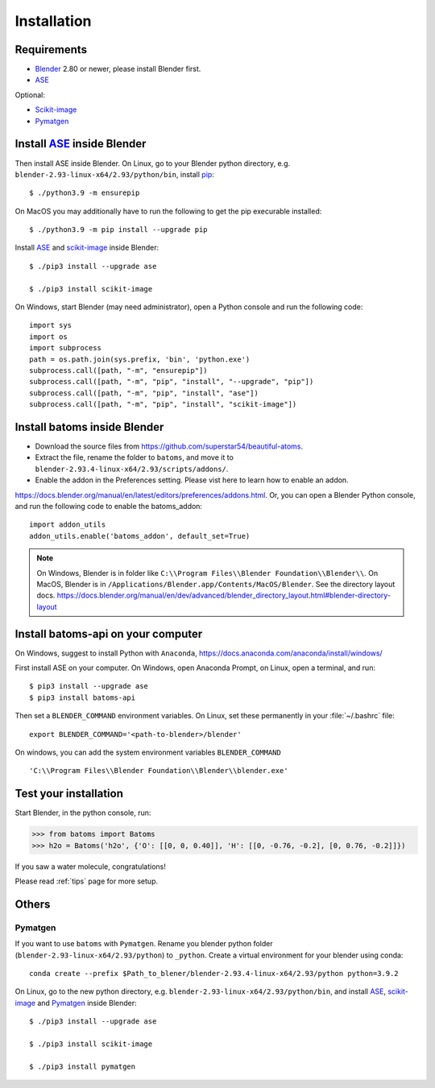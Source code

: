 .. _download_and_install:

============
Installation
============

Requirements
============
* Blender_ 2.80 or newer, please install Blender first.
* ASE_

Optional:

* Scikit-image_
* Pymatgen_


.. _Blender: https://www.blender.org/
.. _Python: https://www.python.org/
.. _pip: https://pypi.org/project/pip/
.. _ASE: https://wiki.fysik.dtu.dk/ase/index.html
.. _Pymatgen: https://pymatgen.org/
.. _scikit-image: https://scikit-image.org/


Install ASE_ inside Blender
===============================


Then install ASE inside Blender. On Linux, go to your Blender python directory, e.g. ``blender-2.93-linux-x64/2.93/python/bin``, install pip_::
    
    $ ./python3.9 -m ensurepip
    
On MacOS you may additionally have to run the following to get the pip execurable installed::

    $ ./python3.9 -m pip install --upgrade pip
    
Install ASE_ and scikit-image_ inside Blender::

    $ ./pip3 install --upgrade ase
    
    $ ./pip3 install scikit-image

On Windows, start Blender (may need administrator), open a Python console and run the following code::

    import sys
    import os
    import subprocess
    path = os.path.join(sys.prefix, 'bin', 'python.exe')
    subprocess.call([path, "-m", "ensurepip"])
    subprocess.call([path, "-m", "pip", "install", "--upgrade", "pip"])
    subprocess.call([path, "-m", "pip", "install", "ase"])
    subprocess.call([path, "-m", "pip", "install", "scikit-image"])





Install batoms inside Blender
===============================

- Download the source files from https://github.com/superstar54/beautiful-atoms. 

- Extract the file, rename the folder to ``batoms``, and move it to ``blender-2.93.4-linux-x64/2.93/scripts/addons/``. 

- Enable the addon in the Preferences setting. Please vist here to learn how to enable an addon. 
https://docs.blender.org/manual/en/latest/editors/preferences/addons.html. Or, you can open a Blender Python console, and run the following code to enable the batoms_addon::

    import addon_utils
    addon_utils.enable('batoms_addon', default_set=True)

.. note::
    On Windows, Blender is in folder like ``C:\\Program Files\\Blender Foundation\\Blender\\``.
    On MacOS, Blender is in ``/Applications/Blender.app/Contents/MacOS/Blender``.
    See the directory layout docs. https://docs.blender.org/manual/en/dev/advanced/blender_directory_layout.html#blender-directory-layout

Install batoms-api on your computer
====================================

On Windows, suggest to install Python with ``Anaconda``, https://docs.anaconda.com/anaconda/install/windows/

First install ASE on your computer. On Windows, open Anaconda Prompt, on Linux, open a terminal, and run::
    
    $ pip3 install --upgrade ase
    $ pip3 install batoms-api

Then set a ``BLENDER_COMMAND`` environment variables. On Linux, set these permanently in your :file:`~/.bashrc` file::

    export BLENDER_COMMAND='<path-to-blender>/blender'

On windows, you can add the system environment variables ``BLENDER_COMMAND`` ::
    
    'C:\\Program Files\\Blender Foundation\\Blender\\blender.exe'


Test your installation
======================

Start Blender, in the python console, run:

>>> from batoms import Batoms
>>> h2o = Batoms('h2o', {'O': [[0, 0, 0.40]], 'H': [[0, -0.76, -0.2], [0, 0.76, -0.2]]})


.. image:: _static/figs/batoms-h2o.png
   :width: 3cm
   
If you saw a water molecule, congratulations!


Please read :ref:`tips` page for more setup.

Others
================================


Pymatgen
----------

If you want to use ``batoms`` with ``Pymatgen``. Rename you blender python folder (``blender-2.93-linux-x64/2.93/python``) to ``_python``. Create a virtual environment for your blender using conda::

    conda create --prefix $Path_to_blener/blender-2.93.4-linux-x64/2.93/python python=3.9.2


On Linux, go to the new python directory, e.g. ``blender-2.93-linux-x64/2.93/python/bin``, and install ASE_,  scikit-image_ and Pymatgen_ inside Blender::

    $ ./pip3 install --upgrade ase
    
    $ ./pip3 install scikit-image

    $ ./pip3 install pymatgen
